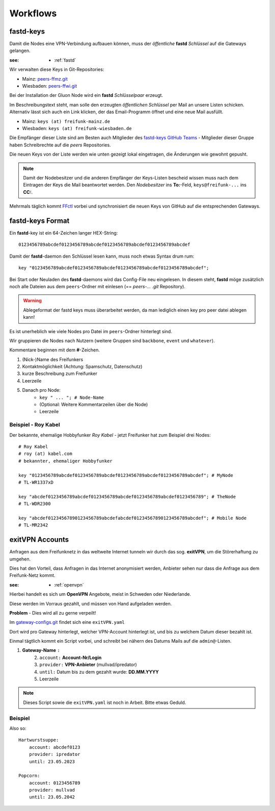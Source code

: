 .. _workflows:

Workflows
=========

.. _fastd_keys:

fastd-keys
----------

Damit die Nodes eine VPN-Verbindung aufbauen können, muss der *öffentliche* **fastd** *Schlüssel* auf die Gateways gelangen.

:see:
    - :ref:`fastd`

Wir verwalten diese Keys in Git-Repositories:

* Mainz: peers-ffmz.git_
* Wiesbaden: peers-ffwi.git_

.. _peers-ffmz.git: https://github.com/freifunk-mwu/peers-ffmz
.. _peers-ffwi.git: https://github.com/freifunk-mwu/peers-ffwi

Bei der Installation der Gluon Node wird ein **fastd** *Schlüsselpaar* erzeugt.

Im Beschreibungstext steht, man solle den erzeugten *öffentlichen Schlüssel* per Mail an unsere Listen schicken. Alternativ lässt sich auch ein Link klicken, der das Email-Programm öffnet und eine neue Mail ausfüllt.

* Mainz: ``keys (at) freifunk-mainz.de``
* Wiesbaden: ``keys (at) freifunk-wiesbaden.de``

Die Empfänger dieser Liste sind am Besten auch Mitglieder des `fastd-keys GitHub Teams`_ - Mitglieder dieser Gruppe haben Schreibrechte auf die *peers* Repositories.

.. _fastd-keys GitHub Teams: https://github.com/orgs/freifunk-mwu/teams/fastd-keys

Die neuen Keys von der Liste werden wie unten gezeigt lokal eingetragen, die Änderungen wie gewohnt gepusht.

.. note:: Damit der Nodebesitzer und die anderen Empfänger der Keys-Listen bescheid wissen muss nach dem Eintragen der Keys die Mail beantwortet werden. Den *Nodebesitzer* ins **To:**-Feld, ``keys@freifunk-...`` ins **CC:**.

Mehrmals täglich kommt FFctl_ vorbei und synchronisiert die neuen Keys von GitHub auf die entsprechenden Gateways.

.. _FFctl: http://ffctl.readthedocs.org/

.. _fastd_key_format:

fastd-keys Format
-----------------

Ein **fastd**-key ist ein 64-Zeichen langer HEX-String::

    0123456789abcdef0123456789abcdef0123456789abcdef0123456789abcdef

Damit der **fastd**-daemon den Schlüssel lesen kann, muss noch etwas Syntax drum rum::

    key "0123456789abcdef0123456789abcdef0123456789abcdef0123456789abcdef";

Bei Start oder Neuladen des **fastd**-daemons wird das Config-File neu eingelesen.
In diesem steht, **fastd** möge zusätzlich noch alle Dateien aus dem ``peers``-Ordner mit einlesen (== *peers-... .git* Repository).

.. warning:: Ablegeformat der fastd keys muss überarbeitet werden, da man lediglich einen key pro peer datei ablegen kann!

Es ist unerheblich wie viele Nodes pro Datei im ``peers``-Ordner hinterlegt sind.

Wir gruppieren die Nodes nach Nutzern (weitere Gruppen sind ``backbone``, ``event`` und ``whatever``).

.. TODO: Sinnvolle Node-Gruppen ausdenken

Kommentare beginnen mit dem **#**-Zeichen.

1. (Nick-)Name des Freifunkers
2. Kontaktmöglichkeit (Achtung: Spamschutz, Datenschutz)
3. kurze Beschreibung zum Freifunker
4. Leerzeile
5. Danach pro Node:
    * ``key " ... "; # Node-Name``
    * (Optional: Weitere Kommentarzeilen über die Node)
    * Leerzeile

.. TODO: Sinnvolle Kontaktmöglichkeit ausdenken

.. _fastd_key_beispiel:

Beispiel - Roy Kabel
^^^^^^^^^^^^^^^^^^^^

Der bekannte, ehemalige Hobbyfunker *Roy Kabel* - jetzt Freifunker hat zum Beispiel drei Nodes::

    # Roy Kabel
    # roy (at) kabel.com
    # bekannter, ehemaliger Hobbyfunker

    key "0123456789abcdef0123456789abcdef0123456789abcdef0123456789abcdef"; # MyNode
    # TL-WR1337xD

    key "abcdef0123456789abcdef0123456789abcdef0123456789abcdef0123456789"; # TheNode
    # TL-WDR2300

    key "abcdef01234567890123456789abcdefabcdef01234567890123456789abcdef"; # Mobile Node
    # TL-MR2342


.. _exitvpn_accounts:

exitVPN Accounts
----------------

Anfragen aus dem Freifunknetz in das weltweite Internet tunneln wir durch das sog. **exitVPN**, um die Störerhaftung zu umgehen.

Dies hat den Vorteil, dass Anfragen in das Internet anonymisiert werden, Anbieter sehen nur dass die Anfrage aus dem Freifunk-Netz kommt.

:see:
    - :ref:`openvpn`

Hierbei handelt es sich um **OpenVPN** Angebote, meist in Schweden oder Niederlande.

Diese werden im Vorraus gezahlt, und müssen von Hand aufgeladen werden.

**Problem** - Dies wird all zu gerne verpeilt!

Im `gateway-configs.git`_ findet sich eine ``exitVPN.yaml``

.. _gateway-configs.git: https://github.com/freifunk-mwu/gateway-configs/

Dort wird pro Gateway hinterlegt, welcher VPN-Account hinterlegt ist, und bis zu welchem Datum dieser bezahlt ist.

Einmal tägtlich kommt ein Script vorbei, und schreibt bei nähern des Datums Mails auf die ``admin@``-Listen.

1. **Gateway-Name** ``:``
    2. ``account:``  **Account-Nr/Login**
    3. ``provider:``  **VPN-Anbieter** (mullvad/ipredator)
    4. ``until:``  Datum bis zu dem gezahlt wurde: **DD.MM.YYYY**
    5. Leerzeile

.. note:: Dieses Script sowie die ``exitVPN.yaml`` ist noch in Arbeit. Bitte etwas Geduld.

Beispiel
^^^^^^^^

Also so::

    Hartwurstsuppe:
        account: abcdef0123
        provider: ipredator
        until: 23.05.2023

    Popcorn:
        account: 0123456789
        provider: mullvad
        until: 23.05.2042


.. TODO Script schreiben.
